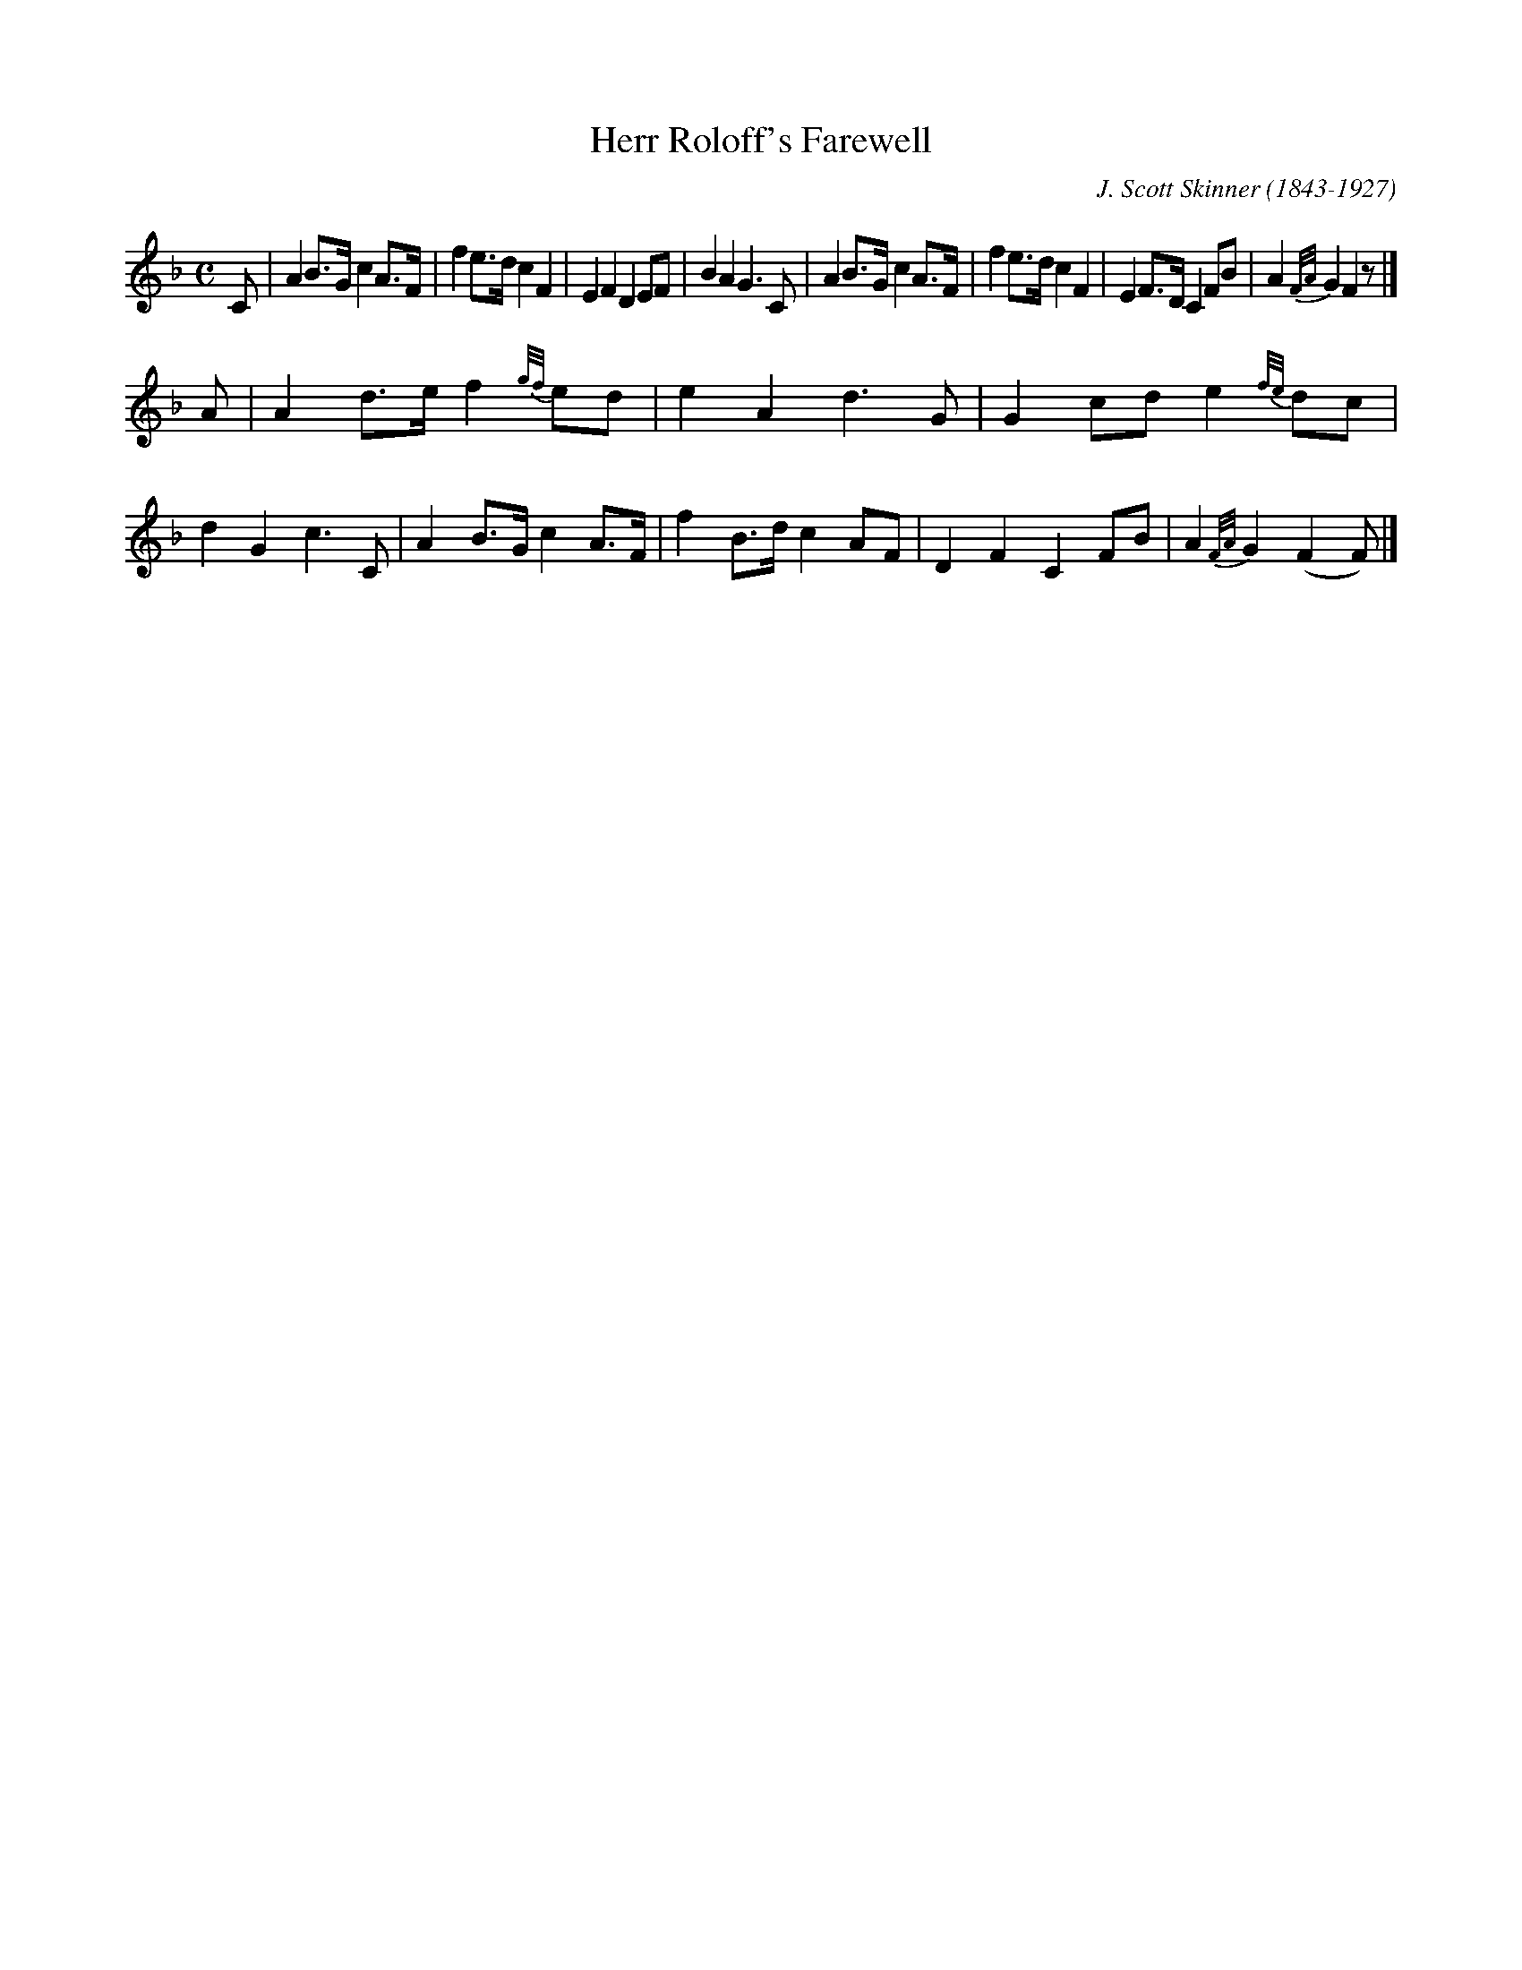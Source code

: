 X:1
T:Herr Roloff's Farewell
M:C
L:1/8
R:Air
C:J. Scott Skinner (1843-1927)
S:Skinner - Harp and Claymore (1904) p.158
Z:AK/Fiddler's Companion
K:F
%%slurgraces
C \
| A2 B>G c2 A>F | f2 e>d c2 F2 | E2 F2  D2 EF | B2 A2 G3 C \
| A2 B>G c2 A>F | f2 e>d c2 F2 | E2 F>D C2 FB | A2 {F/A/}G2 F2 z |]
A \
| A2 d>e f2 {g/f/}ed | e2 A2 d3 G | G2 cd e2 {f/e/}dc | d2 G2 c3 C \
| A2 B>G c2 A>F | f2 B>d c2AF | D2 F2 C2 FB | A2 {F/A/}G2 (F2F) |]
